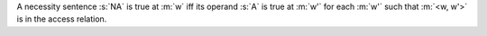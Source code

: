 A necessity sentence :s:`NA` is true at :m:`w` iff its operand :s:`A` is
true at :m:`w'` for each :m:`w'` such that :m:`<w, w'>` is in the access relation.